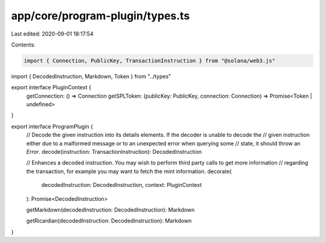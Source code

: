 app/core/program-plugin/types.ts
================================

Last edited: 2020-09-01 18:17:54

Contents:

.. code-block:: ts

    import { Connection, PublicKey, TransactionInstruction } from "@solana/web3.js"
import { DecodedInstruction, Markdown, Token } from "../types"

export interface PluginContext {
  getConnection: () => Connection
  getSPLToken: (publicKey: PublicKey, connection: Connection) => Promise<Token | undefined>
}

export interface ProgramPlugin {
  // Decode the given instruction into its details elements. If the decoder is unable to decode the
  // given instruction either due to a malformed message or to an unexpected error when querying some
  // state, it should throw an `Error`.
  decode(instruction: TransactionInstruction): DecodedInstruction

  // Enhances a decoded instruction. You may wish to perform third party calls to get more information
  // regarding the transaction, for example you may want to fetch the mint information.
  decorate(
    decodedInstruction: DecodedInstruction,
    context: PluginContext
  ): Promise<DecodedInstruction>

  getMarkdown(decodedInstruction: DecodedInstruction): Markdown

  getRicardian(decodedInstruction: DecodedInstruction): Markdown
}



